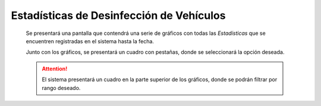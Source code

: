 Estadísticas de Desinfección de Vehículos
=========================================

  Se presentará una pantalla que contendrá una serie de gráficos con todas las *Estadísticas*
  que se encuentren registradas en el sistema hasta la fecha.

  Junto con los gráficos, se presentará un cuadro con pestañas, donde se seleccionará la opción deseada.

  .. ATTENTION::
      El sistema presentará un cuadro en la parte superior de los gráficos, donde se podrán filtrar por rango deseado.
